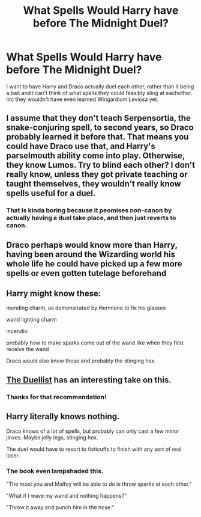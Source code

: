 #+TITLE: What Spells Would Harry have before The Midnight Duel?

* What Spells Would Harry have before The Midnight Duel?
:PROPERTIES:
:Author: PM_ME_IBUKI_SUIKA
:Score: 2
:DateUnix: 1534164921.0
:DateShort: 2018-Aug-13
:FlairText: Discussion
:END:
I want to have Harry and Draco actually duel each other, rather than it being a bait and I can't think of what spells they could feasibly sling at eachother. Iirc they wouldn't have even learned Wingardium Leviosa yet.


** I assume that they don't teach Serpensortia, the snake-conjuring spell, to second years, so Draco probably learned it before that. That means you could have Draco use that, and Harry's parselmouth ability come into play. Otherwise, they know Lumos. Try to blind each other? I don't really know, unless they got private teaching or taught themselves, they wouldn't really know spells useful for a duel.
:PROPERTIES:
:Author: howAboutNextWeek
:Score: 6
:DateUnix: 1534168338.0
:DateShort: 2018-Aug-13
:END:

*** That is kinda boring because it peomises non-canon by actually having a duel take place, and then just reverts to canon.
:PROPERTIES:
:Author: fflai
:Score: 5
:DateUnix: 1534179836.0
:DateShort: 2018-Aug-13
:END:


** Draco perhaps would know more than Harry, having been around the Wizarding world his whole life he could have picked up a few more spells or even gotten tutelage beforehand
:PROPERTIES:
:Author: WanderingRanger01
:Score: 3
:DateUnix: 1534169873.0
:DateShort: 2018-Aug-13
:END:


** Harry might know these:

mending charm, as demonstrated by Hermione to fix his glasses

wand lighting charm

incendio

probably how to make sparks come out of the wand like when they first receive the wand

Draco would also know those and probably the stinging hex.
:PROPERTIES:
:Author: NiceUsernameBro
:Score: 6
:DateUnix: 1534167632.0
:DateShort: 2018-Aug-13
:END:


** [[https://www.fanfiction.net/s/6913210/1/The-Duellist][The Duellist]] has an interesting take on this.
:PROPERTIES:
:Author: listen_algaib
:Score: 2
:DateUnix: 1534202323.0
:DateShort: 2018-Aug-14
:END:

*** Thanks for that recommendation!
:PROPERTIES:
:Author: alwaysaloneguy
:Score: 1
:DateUnix: 1534222857.0
:DateShort: 2018-Aug-14
:END:


** Harry literally knows nothing.

Draco knows of a lot of spells, but probably can only cast a few minor jinxes. Maybe jelly legs, stinging hex.

The duel would have to resort to fisticuffs to finish with any sort of real loser.
:PROPERTIES:
:Author: smellinawin
:Score: 1
:DateUnix: 1534196750.0
:DateShort: 2018-Aug-14
:END:

*** The book even lampshaded this.

"The most you and Malfoy will be able to do is throw sparks at each other."

"What if I wave my wand and nothing happens?"

"Throw it away and punch him in the nose."
:PROPERTIES:
:Author: CryptidGrimnoir
:Score: 3
:DateUnix: 1534253764.0
:DateShort: 2018-Aug-14
:END:
